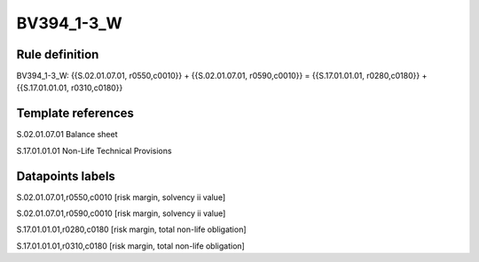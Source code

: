 ===========
BV394_1-3_W
===========

Rule definition
---------------

BV394_1-3_W: {{S.02.01.07.01, r0550,c0010}} + {{S.02.01.07.01, r0590,c0010}} = {{S.17.01.01.01, r0280,c0180}} + {{S.17.01.01.01, r0310,c0180}}


Template references
-------------------

S.02.01.07.01 Balance sheet

S.17.01.01.01 Non-Life Technical Provisions


Datapoints labels
-----------------

S.02.01.07.01,r0550,c0010 [risk margin, solvency ii value]

S.02.01.07.01,r0590,c0010 [risk margin, solvency ii value]

S.17.01.01.01,r0280,c0180 [risk margin, total non-life obligation]

S.17.01.01.01,r0310,c0180 [risk margin, total non-life obligation]



